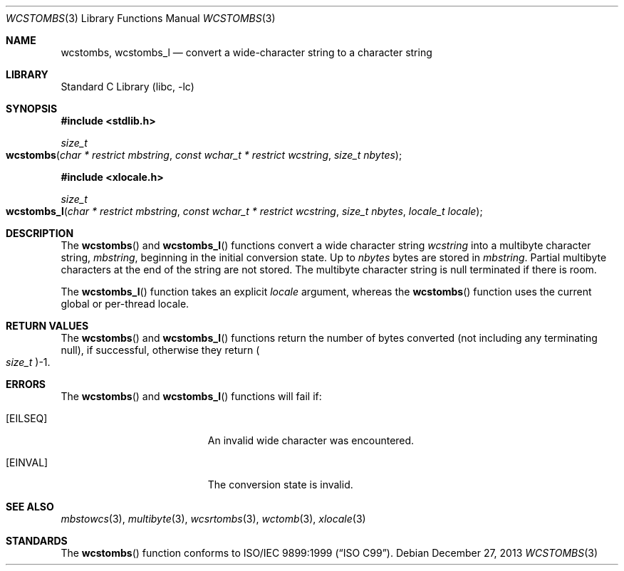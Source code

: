 .\" Copyright (c) 2002-2004 Tim J. Robbins. All rights reserved.
.\" Copyright (c) 1993
.\"	The Regents of the University of California.  All rights reserved.
.\"
.\" This code is derived from software contributed to Berkeley by
.\" Donn Seeley of BSDI.
.\"
.\" Redistribution and use in source and binary forms, with or without
.\" modification, are permitted provided that the following conditions
.\" are met:
.\" 1. Redistributions of source code must retain the above copyright
.\"    notice, this list of conditions and the following disclaimer.
.\" 2. Redistributions in binary form must reproduce the above copyright
.\"    notice, this list of conditions and the following disclaimer in the
.\"    documentation and/or other materials provided with the distribution.
.\" 4. Neither the name of the University nor the names of its contributors
.\"    may be used to endorse or promote products derived from this software
.\"    without specific prior written permission.
.\"
.\" THIS SOFTWARE IS PROVIDED BY THE REGENTS AND CONTRIBUTORS ``AS IS'' AND
.\" ANY EXPRESS OR IMPLIED WARRANTIES, INCLUDING, BUT NOT LIMITED TO, THE
.\" IMPLIED WARRANTIES OF MERCHANTABILITY AND FITNESS FOR A PARTICULAR PURPOSE
.\" ARE DISCLAIMED.  IN NO EVENT SHALL THE REGENTS OR CONTRIBUTORS BE LIABLE
.\" FOR ANY DIRECT, INDIRECT, INCIDENTAL, SPECIAL, EXEMPLARY, OR CONSEQUENTIAL
.\" DAMAGES (INCLUDING, BUT NOT LIMITED TO, PROCUREMENT OF SUBSTITUTE GOODS
.\" OR SERVICES; LOSS OF USE, DATA, OR PROFITS; OR BUSINESS INTERRUPTION)
.\" HOWEVER CAUSED AND ON ANY THEORY OF LIABILITY, WHETHER IN CONTRACT, STRICT
.\" LIABILITY, OR TORT (INCLUDING NEGLIGENCE OR OTHERWISE) ARISING IN ANY WAY
.\" OUT OF THE USE OF THIS SOFTWARE, EVEN IF ADVISED OF THE POSSIBILITY OF
.\" SUCH DAMAGE.
.\"
.\" From @(#)multibyte.3	8.1 (Berkeley) 6/4/93
.\" From FreeBSD: src/lib/libc/locale/multibyte.3,v 1.22 2003/11/08 03:23:11 tjr Exp
.\" $FreeBSD: head/lib/libc/locale/wcstombs.3 165903 2007-01-09 00:28:16Z imp $
.\"
.Dd December 27, 2013
.Dt WCSTOMBS 3
.Os
.Sh NAME
.Nm wcstombs ,
.Nm wcstombs_l
.Nd convert a wide-character string to a character string
.Sh LIBRARY
.Lb libc
.Sh SYNOPSIS
.In stdlib.h
.Ft size_t
.Fo wcstombs
.Fa "char * restrict mbstring" "const wchar_t * restrict wcstring"
.Fa "size_t nbytes"
.Fc
.In xlocale.h
.Ft size_t
.Fo wcstombs_l
.Fa "char * restrict mbstring" "const wchar_t * restrict wcstring"
.Fa "size_t nbytes" "locale_t locale"
.Fc
.Sh DESCRIPTION
The
.Fn wcstombs
and
.Fn wcstombs_l
functions convert a wide character string
.Fa wcstring
into a multibyte character string,
.Fa mbstring ,
beginning in the initial conversion state.
Up to
.Fa nbytes
bytes are stored in
.Fa mbstring .
Partial multibyte characters at the end of the string are not stored.
The multibyte character string is null terminated if there is room.
.Pp
The
.Fn wcstombs_l
function takes an explicit
.Fa locale
argument, whereas the
.Fn wcstombs
function uses the current global or per-thread locale.
.Sh RETURN VALUES
The
.Fn wcstombs
and
.Fn wcstombs_l
functions return the number of bytes converted
(not including any terminating null), if successful, otherwise they return
.Po Vt size_t Pc Ns \-1 .
.Sh ERRORS
The
.Fn wcstombs
and
.Fn wcstombs_l
functions will fail if:
.Bl -tag -width Er
.It Bq Er EILSEQ
An invalid wide character was encountered.
.It Bq Er EINVAL
The conversion state is invalid.
.El
.Sh SEE ALSO
.Xr mbstowcs 3 ,
.Xr multibyte 3 ,
.Xr wcsrtombs 3 ,
.Xr wctomb 3 ,
.Xr xlocale 3
.Sh STANDARDS
The
.Fn wcstombs
function conforms to
.St -isoC-99 .
